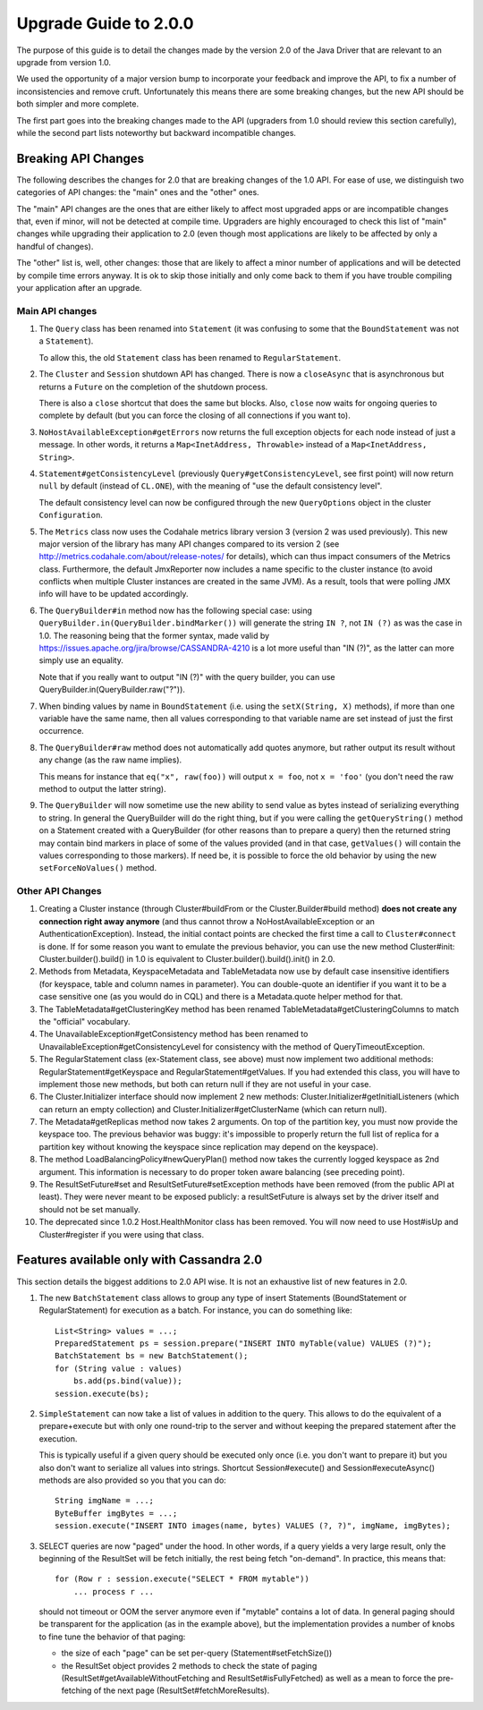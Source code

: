 Upgrade Guide to 2.0.0
======================

The purpose of this guide is to detail the changes made by the version 2.0 of
the Java Driver that are relevant to an upgrade from version 1.0. 

We used the opportunity of a major version bump to incorporate your feedback 
and improve the API, to fix a number of inconsistencies and remove cruft. 
Unfortunately this means there are some breaking changes, but the new API should 
be both simpler and more complete.

The first part goes into the breaking changes made to the API (upgraders from 1.0
should review this section carefully), while the second part lists noteworthy
but backward incompatible changes.


Breaking API Changes
--------------------

The following describes the changes for 2.0 that are breaking changes of the
1.0 API. For ease of use, we distinguish two categories of API changes: the "main"
ones and the "other" ones. 

The "main" API changes are the ones that are either
likely to affect most upgraded apps or are incompatible changes that, even if minor,
will not be detected at compile time. Upgraders are highly encouraged to check
this list of "main" changes while upgrading their application to 2.0 (even
though most applications are likely to be affected by only a handful of
changes). 

The "other" list is, well, other changes: those that are likely to
affect a minor number of applications and will be detected by compile time
errors anyway. It is ok to skip those initially and only come back to them if
you have trouble compiling your application after an upgrade.

Main API changes
~~~~~~~~~~~~~~~~

1. The ``Query`` class has been renamed into ``Statement`` (it was confusing to some
   that the ``BoundStatement`` was not a ``Statement``). 

   To allow this, the old ``Statement`` class has been renamed to ``RegularStatement``.

2. The ``Cluster`` and ``Session`` shutdown API has changed. There is now a ``closeAsync``
   that is asynchronous but returns a ``Future`` on the completion of the shutdown
   process. 

   There is also a ``close`` shortcut that does the same but blocks.
   Also, ``close`` now waits for ongoing queries to complete by default (but you
   can force the closing of all connections if you want to).

3. ``NoHostAvailableException#getErrors`` now returns the full exception objects for
   each node instead of just a message. In other words, it returns a 
   ``Map<InetAddress, Throwable>`` instead of a ``Map<InetAddress, String>``.

4. ``Statement#getConsistencyLevel`` (previously ``Query#getConsistencyLevel``, see
   first point) will now return ``null`` by default (instead of ``CL.ONE``), with the
   meaning of "use the default consistency level". 

   The default consistency level can now be configured through the new ``QueryOptions`` 
   object in the cluster ``Configuration``.

5. The ``Metrics`` class now uses the Codahale metrics library version 3 (version 2 was
   used previously). This new major version of the library has many API changes
   compared to its version 2 (see http://metrics.codahale.com/about/release-notes/ for details), 
   which can thus impact consumers of the Metrics class.
   Furthermore, the default JmxReporter now includes a name specific to the
   cluster instance (to avoid conflicts when multiple Cluster instances are created
   in the same JVM). As a result, tools that were polling JMX info will
   have to be updated accordingly.

6. The ``QueryBuilder#in`` method now has the following special case: using
   ``QueryBuilder.in(QueryBuilder.bindMarker())`` will generate the string ``IN ?``,
   not ``IN (?)`` as was the case in 1.0. The reasoning being that the former
   syntax, made valid by https://issues.apache.org/jira/browse/CASSANDRA-4210
   is a lot more useful than "IN (?)", as the latter can more simply use an
   equality. 

   Note that if you really want to output "IN (?)" with the query
   builder, you can use QueryBuilder.in(QueryBuilder.raw("?")).

7. When binding values by name in ``BoundStatement`` (i.e. using the 
   ``setX(String, X)`` methods), if more than one variable have the same name, 
   then all values corresponding to that variable
   name are set instead of just the first occurrence.

8. The ``QueryBuilder#raw`` method does not automatically add quotes anymore, but
   rather output its result without any change (as the raw name implies).

   This means for instance that ``eq("x", raw(foo))`` will output ``x = foo``, 
   not ``x = 'foo'`` (you don't need the raw method to output the latter string).


9. The ``QueryBuilder`` will now sometime use the new ability to send value as
   bytes instead of serializing everything to string. In general the QueryBuilder
   will do the right thing, but if you were calling the ``getQueryString()`` method
   on a Statement created with a QueryBuilder (for other reasons than to prepare a query)
   then the returned string may contain bind markers in place of some of the values
   provided (and in that case, ``getValues()`` will contain the values corresponding
   to those markers). If need be, it is possible to force the old behavior by
   using the new ``setForceNoValues()`` method.


Other API Changes
~~~~~~~~~~~~~~~~~

1. Creating a Cluster instance (through Cluster#buildFrom or the
   Cluster.Builder#build method) **does not create any connection right away
   anymore** (and thus cannot throw a NoHostAvailableException or an
   AuthenticationException). Instead, the initial contact points are checked
   the first time a call to ``Cluster#connect`` is done. If for some reason you
   want to emulate the previous behavior, you can use the new method
   Cluster#init: Cluster.builder().build() in 1.0 is equivalent to
   Cluster.builder().build().init() in 2.0.

2. Methods from Metadata, KeyspaceMetadata and TableMetadata now use by default
   case insensitive identifiers (for keyspace, table and column names in
   parameter). You can double-quote an identifier if you want it to be a
   case sensitive one (as you would do in CQL) and there is a Metadata.quote
   helper method for that.

3. The TableMetadata#getClusteringKey method has been renamed
   TableMetadata#getClusteringColumns to match the "official" vocabulary.

4. The UnavailableException#getConsistency method has been renamed to
   UnavailableException#getConsistencyLevel for consistency with the method of
   QueryTimeoutException.

5. The RegularStatement class (ex-Statement class, see above) must now
   implement two additional methods: RegularStatement#getKeyspace and
   RegularStatement#getValues. If you had extended this class, you will have to
   implement those new methods, but both can return null if they are not useful
   in your case.

6. The Cluster.Initializer interface should now implement 2 new methods:
   Cluster.Initializer#getInitialListeners (which can return an empty
   collection) and Cluster.Initializer#getClusterName (which can return null).

7. The Metadata#getReplicas method now takes 2 arguments. On top of the
   partition key, you must now provide the keyspace too. The previous behavior
   was buggy: it's impossible to properly return the full list of replica for a
   partition key without knowing the keyspace since replication may depend on
   the keyspace).

8. The method LoadBalancingPolicy#newQueryPlan() method now takes the currently
   logged keyspace as 2nd argument. This information is necessary to do proper
   token aware balancing (see preceding point).

9. The ResultSetFuture#set and ResultSetFuture#setException methods have been
   removed (from the public API at least). They were never meant to be exposed
   publicly: a resultSetFuture is always set by the driver itself and should
   not be set manually.

10. The deprecated since 1.0.2 Host.HealthMonitor class has been removed. You
    will now need to use Host#isUp and Cluster#register if you were using that
    class.




Features available only with Cassandra 2.0
------------------------------------------

This section details the biggest additions to 2.0 API wise. It is not an
exhaustive list of new features in 2.0.

1. The new ``BatchStatement`` class allows to group any type of insert Statements
   (BoundStatement or RegularStatement) for execution as a batch. For instance,
   you can do something like::

       List<String> values = ...;
       PreparedStatement ps = session.prepare("INSERT INTO myTable(value) VALUES (?)");
       BatchStatement bs = new BatchStatement();
       for (String value : values)
           bs.add(ps.bind(value));
       session.execute(bs);

2. ``SimpleStatement`` can now take a list of values in addition to the query. This
   allows to do the equivalent of a prepare+execute but with only one round-trip
   to the server and without keeping the prepared statement after the
   execution. 

   This is typically useful if a given query should be executed only
   once (i.e. you don't want to prepare it) but you also don't want to
   serialize all values into strings. Shortcut Session#execute() and
   Session#executeAsync() methods are also provided so you that you can do::

       String imgName = ...;
       ByteBuffer imgBytes = ...;
       session.execute("INSERT INTO images(name, bytes) VALUES (?, ?)", imgName, imgBytes);

3. SELECT queries are now "paged" under the hood. In other words, if a query
   yields a very large result, only the beginning of the ResultSet will be fetch
   initially, the rest being fetch "on-demand". In practice, this means that::

       for (Row r : session.execute("SELECT * FROM mytable"))
           ... process r ...

   should not timeout or OOM the server anymore even if "mytable" contains a lot
   of data. In general paging should be transparent for the application (as in
   the example above), but the implementation provides a number of knobs to
   fine tune the behavior of that paging: 

   * the size of each "page" can be set per-query (Statement#setFetchSize())
   * the ResultSet object provides 2 methods to check the state of paging 
     (ResultSet#getAvailableWithoutFetching and ResultSet#isFullyFetched) 
     as well as a mean to force the pre-fetching of the next page (ResultSet#fetchMoreResults).
